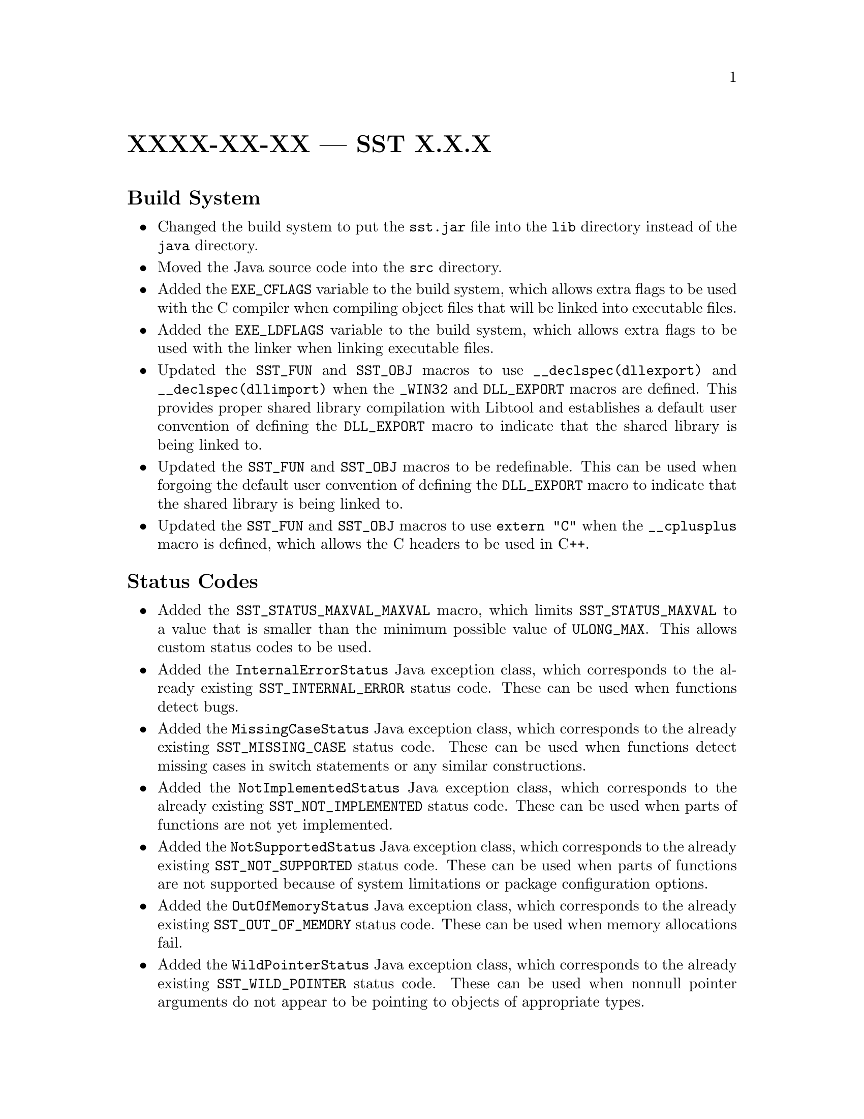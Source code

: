 @ifxml
@ifnotxml
@c
@c For the copyright information for this file, please search up the
@c directory tree for the first COPYING file.
@c
@end ifnotxml
@end ifxml
@ifset fullmanual
@node @w{XXXX-XX-XX}@tie{}--- SST@tie{}@w{X-X-X}
@unnumbered @w{XXXX-XX-XX}@tie{}--- SST@tie{}@w{X.@:X.@:X}
@end ifset
@ifclear fullmanual
@unnumbered @w{XXXX-XX-XX}@tie{}--- SST@tie{}@w{X.@:X.@:X}
@end ifclear

@heading Build System

@itemize
@item
Changed the build system to put the
@w{@t{sst.@:jar}}
file into the
@w{@t{lib}}
directory instead of the
@w{@t{java}}
directory@.

@item
Moved the Java source code into the
@w{@t{src}}
directory@.

@item
Added the
@w{@t{EXE_CFLAGS}}
variable to the build system, which allows extra flags to be used with
the
C@tie{}compiler
when compiling object files that will be linked into executable files@.

@item
Added the
@w{@t{EXE_LDFLAGS}}
variable to the build system, which allows extra flags to be used with
the linker when linking executable files@.

@item
Updated the
@w{@t{SST_FUN}}
and
@w{@t{SST_OBJ}}
macros to use
@w{@t{__declspec(dllexport)}}
and
@w{@t{__declspec(dllimport)}}
when the
@w{@t{_WIN32}}
and
@w{@t{DLL_EXPORT}}
macros are defined@.
This provides proper shared library compilation with Libtool and
establishes a default user convention of defining the
@w{@t{DLL_EXPORT}}
macro to indicate that the shared library is being linked to@.

@item
Updated the
@w{@t{SST_FUN}}
and
@w{@t{SST_OBJ}}
macros to be redefinable@.
This can be used when forgoing the default user convention of defining
the
@w{@t{DLL_EXPORT}}
macro to indicate that the shared library is being linked to@.

@item
Updated the
@w{@t{SST_FUN}}
and
@w{@t{SST_OBJ}}
macros to use
@w{@t{extern "C"}}
when the
@w{@t{__cplusplus}}
macro is defined, which allows the
C@tie{}headers
to be used
in@tie{}C++@.
@end itemize

@heading Status Codes

@itemize
@item
Added the
@w{@t{SST_STATUS_MAXVAL_MAXVAL}}
macro, which limits
@w{@t{SST_STATUS_MAXVAL}}
to a value that is smaller than the minimum possible value of
@w{@t{ULONG_MAX}}@.
This allows custom status codes to be used@.

@item
Added the
@w{@t{InternalErrorStatus}}
Java exception class, which corresponds to the already existing
@w{@t{SST_INTERNAL_ERROR}}
status code@.
These can be used when functions detect bugs@.

@item
Added the
@w{@t{MissingCaseStatus}}
Java exception class, which corresponds to the already existing
@w{@t{SST_MISSING_CASE}}
status code@.
These can be used when functions detect missing cases in switch
statements or any similar constructions@.

@item
Added the
@w{@t{NotImplementedStatus}}
Java exception class, which corresponds to the already existing
@w{@t{SST_NOT_IMPLEMENTED}}
status code@.
These can be used when parts of functions are not yet implemented@.

@item
Added the
@w{@t{NotSupportedStatus}}
Java exception class, which corresponds to the already existing
@w{@t{SST_NOT_SUPPORTED}}
status code@.
These can be used when parts of functions are not supported because of
system limitations or package configuration options@.

@item
Added the
@w{@t{OutOfMemoryStatus}}
Java exception class, which corresponds to the already existing
@w{@t{SST_OUT_OF_MEMORY}}
status code@.
These can be used when memory allocations fail@.

@item
Added the
@w{@t{WildPointerStatus}}
Java exception class, which corresponds to the already existing
@w{@t{SST_WILD_POINTER}}
status code@.
These can be used when nonnull pointer arguments do not appear to be
pointing to objects of appropriate types@.

@item
Added the
@w{@t{SST_ALLOCATION_FAILED}}
status code and the corresponding Java exception class
@w{(@t{AllocationFailedStatus})}@.
These can be used when memory allocations fail because the underlying
allocation requests failed@.

@item
Added the
@w{@t{SST_ALLOCATION_IMPOSSIBLE}}
status code and the corresponding Java exception class
@w{(@t{AllocationImpossibleStatus})}@.
These can be used when memory allocations fail because the sizes are too
large to make the underlying allocation requests@.

@item
Added the
@w{@t{SST_ALWAYS_FAILS}}
status code and the corresponding Java exception class
@w{(@t{AlwaysFailsStatus})}@.
These can be used by functions that always fail@.

@item
Added the
@w{@t{SST_INVALID_OPERAND}}
status code and the corresponding Java exception class
@w{(@t{InvalidOperandStatus})}@.
These can be used when
@w{@t{main}}-like
functions are given invalid command-line operands@.

@item
Added the
@w{@t{SST_INVALID_OPTION}}
status code and the corresponding Java exception class
@w{(@t{InvalidOptionStatus})}@.
These can be used when
@w{@t{main}}-like
functions are given invalid command-line options@.

@item
Added the
@w{@t{SST_INVALID_OPTION_NAME}}
status code and the corresponding Java exception class
@w{(@t{InvalidOptionNameStatus})}@.
These can be used when
@w{@t{main}}-like
functions are given command-line options with invalid names@.

@item
Added the
@w{@t{SST_INVALID_OPTION_VALUE}}
status code and the corresponding Java exception class
@w{(@t{InvalidOptionValueStatus})}@.
These can be used when
@w{@t{main}}-like
functions are given command-line options with invalid values@.

@item
Added the
@w{@t{SST_LIMIT_EXCEEDED}}
status code and the corresponding Java exception class
@w{(@t{LimitExceededStatus})}@.
These can be used when functions fail because implementation limits were
exceeded@.

@item
Added the
@w{@t{SST_LONGPTR_NOT_SUPPORTED}}
status code and the corresponding Java exception class
@w{(@t{LongptrNotSupportedStatus})}@.
These can be used when functions are not supported because native
pointers cannot be represented by the
@w{@t{long}}
Java type@.

@item
Added the
@w{@t{SST_MISSING_OPTION_VALUE}}
status code and the corresponding Java exception class
@w{(@t{MissingOptionValueStatus})}@.
These can be used when
@w{@t{main}}-like
functions are given command-line options that require but are missing
values@.

@item
Added the
@w{@t{SST_PARSE_FAILURE}}
status code and the corresponding Java exception class
@w{(@t{ParseFailureStatus})}@.
These can be used when parsers are given invalid input@.

@item
Added the
@w{@t{SST_ZERO_ARRAY_INDEX}}
status code and the corresponding Java exception class
@w{(@t{ZeroArrayIndexStatus})}@.
These can be used when working with arrays that use one-based indexing@.

@item
Added the
@w{@t{SST_ZERO_LIST_INDEX}}
status code and the corresponding Java exception class
@w{(@t{ZeroListIndexStatus})}@.
These can be used when working with ordered collections that use
one-based indexing@.
@end itemize

@heading Miscellaneous

@itemize
@item
Updated the documentation for all Java exception constructors to specify
that the causes are uninitialized@.

@item
Initialized the causes of all thrown Java exceptions@.

@item
Added the
@w{@t{sst_InitCause}}
function, which can be used by native code to initialize the cause of a
Java object of class
@w{@t{Throwable}}
or any subclass thereof@.

@item
Added the
@w{@t{sst_ThrowNew}}
function, which can be used by native code to create, initialize the
cause of, and throw a Java object of class
@w{@t{Throwable}}
or any subclass thereof@.

@item
Added the
@w{@t{sst_FillByteArrayRegion}}
function, which can be used by native code to fill a region of a Java
@w{@t{byte}}
array with a given value@.

@item
Updated the
@w{@t{sst_status_value}}
function to use binary search instead of linear search@.

@item
Updated the
@w{@t{sst_status_ec}}
function to actually return the appropriate Java exception class names@.
Prior to this version, this function would simply return
@w{@t{"java/lang/RuntimeException"}}
as a placeholder@.

@item
Continued working on the documentation@.
This includes a large number of changes that are not detailed here, as
the documentation is still stabilizing and will continue to undergo a
large number of changes during this process@.

@item
Started using Doxygen@.

@item
Split the
@w{@t{SST_EC.@:h}}
header into individual headers@.

@item
Split the
@w{@t{sst_bool.@:h}}
header into individual headers@.

@item
Split the
@w{@t{sst_status.@:h}}
header into individual headers@.

@item
Added the
@w{@t{sst_wall_time_null}}
type and its associated functions@.

@item
Added the
@w{@t{sst_wall_time_CLOCK_MONOTONIC}}
type and its associated functions@.

@item
Added the
@w{@t{Longptr}}
Java class, which provides information about using the
@w{@t{long}}
Java type to represent native pointers@.

@item
Started using the WFICMP package for unavoidable comparisons between
nonnegative integers whose types differ in signedness@.

@item
Added the
@w{@t{sst_strchr}}
function@.

@item
Changed the
@w{@t{sst_tchar}}
type into a type-selecting macro to make it more consistent with the
corresponding function-selecting macros@.

@item
Updated the C code to use the individual SST headers instead of the
collective
@w{@t{sst.@:h}}
header@.

@item
Fixed a bug in the
@w{@t{sst_pull_option_a}}
function where the
@w{@t{memmove}}
function was sometimes being called to copy zero bytes to one past the
end of a maximal object, which arguably causes undefined behavior@.

@item
Fixed several bugs in the
@w{@t{sst_pull_option_a}}
function where the behavior was sometimes undefined if an array was so
large that it could not be accomodated by the
@w{@t{size_t}}
type, which is arguably permitted by the C language@.

@item
Fixed a bug in the
@w{@t{pullOption}}
method of the
@w{@t{Args}}
Java class where the null sentinel and any subsequent elements of the
@w{@t{otrv}}
array were being considered@.

@item
Updated the
@w{@t{pullOption}}
method of the
@w{@t{Args}}
Java class to permit the
@w{@t{otrv}}
and
@w{@t{otp}}
arrays to not have null sentinels@.

@item
Added several convenience overloads to the
@w{@t{Args}}
Java class@.

@item
Changed the
@w{@t{addNull}}
method of the
@w{@t{Args}}
Java class to implicitly adjust a null reference to an empty array
instead of throwing a
@w{@t{NullPointerStatus}}
exception@.

@item
Added the
@w{@t{wchar_t}}
variants of the options parsing functions@.

@item
Added variants to the
@w{@t{sst_pull_option}}
function family and the
@w{@t{pullOption}}
method family of the
@w{@t{Args}}
Java class for long and short options@.

@item
Added the
@w{@t{needNull}}
method to the
@w{@t{Args}}
Java class, which is useful alongside the
@w{@t{addNull}}
method of the same class@.

@item
Added the
@w{@t{NullInputStream}}
and
@w{@t{NullOutputStream}}
Java classes@.

@item
Added the
@w{@t{Memory}}
Java class, which provides various static methods for working with
memory@.

@item
Added the
@w{@t{Rand}}
Java class, which provides various static methods for random number
generation@.

@item
Added the
@w{@t{Uris}}
Java class, which provides various static methods for working with
URIs@.

@item
Added the
@w{@t{Json}}
Java class, which provides various static methods for working with
JSON@.
@end itemize
